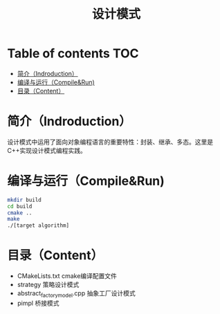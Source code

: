 #+TITLE:设计模式
#+SETUP:indent
#+SETUP:content
#+OPTIONS:toc:t
* Table of contents :TOC:
- [[#简介indroduction][简介（Indroduction）]]
- [[#编译与运行compilerun][编译与运行（Compile&Run)]]
- [[#目录content][目录（Content）]]

* 简介（Indroduction）
  设计模式中运用了面向对象编程语言的重要特性：封装、继承、多态。这里是C++实现设计模式编程实践。
* 编译与运行（Compile&Run)
  #+BEGIN_SRC sh
    mkdir build
    cd build
    cmake ..
    make
    ./[target algorithm]
  #+END_SRC
* 目录（Content）
  - CMakeLists.txt cmake编译配置文件
  - strategy 策略设计模式
  - abstract_factory_model.cpp 抽象工厂设计模式
  - pimpl 桥接模式

